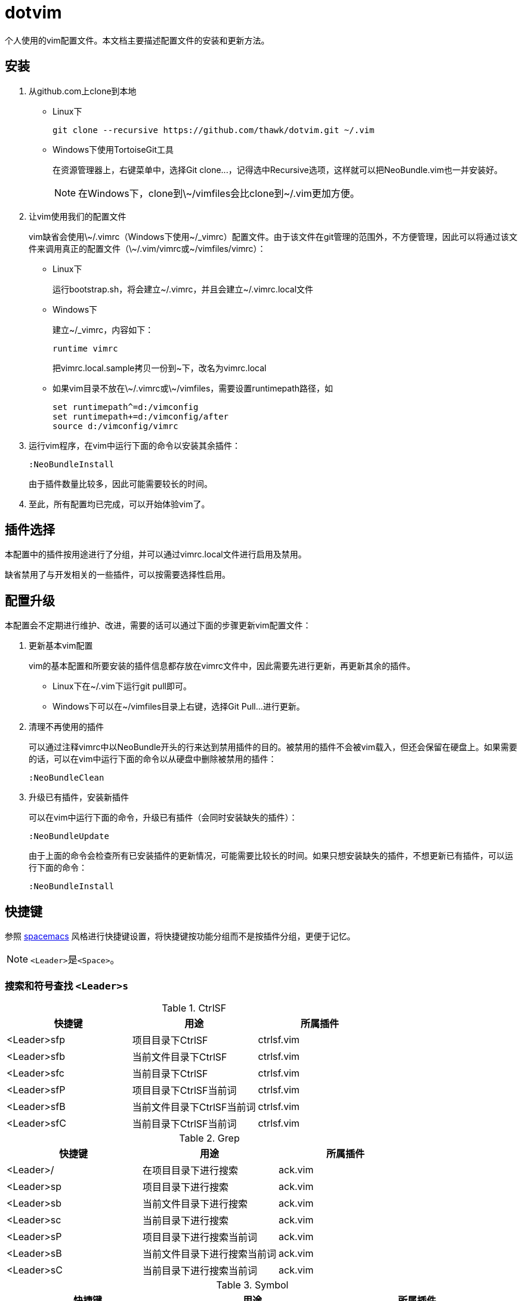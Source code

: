 = dotvim

个人使用的vim配置文件。本文档主要描述配置文件的安装和更新方法。

== 安装

. 从++github.com++上clone到本地

** Linux下
+
[source,sh]
----
git clone --recursive https://github.com/thawk/dotvim.git ~/.vim
----

** Windows下使用++TortoiseGit++工具
+
在资源管理器上，右键菜单中，选择++Git clone...++，记得选中++Recursive++选项，这样就可以把++NeoBundle.vim++也一并安装好。
+
NOTE: 在Windows下，clone到++\~/vimfiles++会比clone到++~/.vim++更加方便。

. 让vim使用我们的配置文件
+
vim缺省会使用++\~/.vimrc++（Windows下使用++~/_vimrc++）配置文件。由于该文件在git管理的范围外，不方便管理，因此可以将通过该文件来调用真正的配置文件（++\~/.vim/vimrc++或++~/vimfiles/vimrc++）：

** Linux下
+
运行++bootstrap.sh++，将会建立++~/.vimrc++，并且会建立++~/.vimrc.local++文件

** Windows下
+
建立++~/_vimrc++，内容如下：
+
----
runtime vimrc
----
+
把++vimrc.local.sample++拷贝一份到++~++下，改名为++vimrc.local++

** 如果vim目录不放在++\~/.vimrc++或++\~/vimfiles++，需要设置++runtimepath++路径，如
+
----
set runtimepath^=d:/vimconfig
set runtimepath+=d:/vimconfig/after
source d:/vimconfig/vimrc
----

. 运行vim程序，在vim中运行下面的命令以安装其余插件：
+
----
:NeoBundleInstall
----
+
由于插件数量比较多，因此可能需要较长的时间。

. 至此，所有配置均已完成，可以开始体验vim了。

== 插件选择

本配置中的插件按用途进行了分组，并可以通过++vimrc.local++文件进行启用及禁用。

缺省禁用了与开发相关的一些插件，可以按需要选择性启用。

== 配置升级

本配置会不定期进行维护、改进，需要的话可以通过下面的步骤更新vim配置文件：

. 更新基本vim配置
+
vim的基本配置和所要安装的插件信息都存放在++vimrc++文件中，因此需要先进行更新，再更新其余的插件。
+
** Linux下在++~/.vim++下运行++git pull++即可。
** Windows下可以在++~/vimfiles++目录上右键，选择++Git Pull...++进行更新。

. 清理不再使用的插件
+
可以通过注释++vimrc++中以++NeoBundle++开头的行来达到禁用插件的目的。被禁用的插件不会被vim载入，但还会保留在硬盘上。如果需要的话，可以在vim中运行下面的命令以从硬盘中删除被禁用的插件：
+
----
:NeoBundleClean
----

. 升级已有插件，安装新插件
+
可以在vim中运行下面的命令，升级已有插件（会同时安装缺失的插件）：
+
----
:NeoBundleUpdate
----
+
由于上面的命令会检查所有已安装插件的更新情况，可能需要比较长的时间。如果只想安装缺失的插件，不想更新已有插件，可以运行下面的命令：
+
----
:NeoBundleInstall
----

== 快捷键

参照 link:http://spacemacs.org/[spacemacs] 风格进行快捷键设置，将快捷键按功能分组而不是按插件分组，更便于记忆。

NOTE: ``<Leader>``是``<Space>``。

=== 搜索和符号查找 `<Leader>s`

.CtrlSF

[options="header"]
|===
| 快捷键      | 用途                       | 所属插件
| <Leader>sfp | 项目目录下CtrlSF           | ctrlsf.vim
| <Leader>sfb | 当前文件目录下CtrlSF       | ctrlsf.vim
| <Leader>sfc | 当前目录下CtrlSF           | ctrlsf.vim
| <Leader>sfP | 项目目录下CtrlSF当前词     | ctrlsf.vim
| <Leader>sfB | 当前文件目录下CtrlSF当前词 | ctrlsf.vim
| <Leader>sfC | 当前目录下CtrlSF当前词     | ctrlsf.vim
|===

.Grep

[options="header"]
|===
| 快捷键     | 用途                         | 所属插件
| <Leader>/  | 在项目目录下进行搜索         | ack.vim
| <Leader>sp | 项目目录下进行搜索           | ack.vim
| <Leader>sb | 当前文件目录下进行搜索       | ack.vim
| <Leader>sc | 当前目录下进行搜索           | ack.vim
| <Leader>sP | 项目目录下进行搜索当前词     | ack.vim
| <Leader>sB | 当前文件目录下进行搜索当前词 | ack.vim
| <Leader>sC | 当前目录下进行搜索当前词     | ack.vim
|===

.Symbol

[options="header"]
|===
| 快捷键     | 用途                               | 所属插件
| <Leader>s] | 根据上下文进行跳转到定义或引用     | unite-gtags/jedi.vim
| <Leader>sr | 跳转到引用                         | unite-gtags/jedi.vim
| <Leader>sd | 跳转到定义                         | unite-gtags/jedi.vim
| <Leader>sn | 查找项目中的路径和文件名           | unite-gtags
| <Leader>sR | 跳转到当前词的引用                 | unite-gtags/jedi.vim
| <Leader>sD | 跳转到当前词的定义                 | unite-gtags/jedi.vim
| <Leader>sN | 查找项目中匹配当前词的路径和文件名 | unite-gtags
| <Leader>s/ | 列出当前文件中的符号               | unite-gtags
|===

=== 文档和帮助 `<Leader>h`

[options="header"]
|===
| 快捷键           | 用途                               | 所属插件
| <Leader>hdb      | describe bindings                  | unite.vim
| <Leader>hdc      | 显示当前字符的Unicode名称          | unicode.vim
| <Leader>hdf      | 列出所有vim函数                    | unite.vim
| <Leader>hdv      | 列出所有vim变量                    | unite.vim
| <Leader>h<Space> | 查找帮助                           | unite-help
| <Leader>hm       | 查找man pages                      | vim-ref
| <Leader>hM       | 查找man pages（当前word）          | vim-ref
| <Leader>ha       | 用apropos查找man pages             | unite-apropos
| <Leader>hA       | 用apropos查找man pages（当前word） | unite-apropos
|===

=== Resume/Rename/Registers `<Leader>r`

[options="header"]
|===
| 快捷键     | 用途                    | 所属插件
| <Leader>rl | 重新打开最近的Unite窗口 | unite.vim
| <Leader>rr | 将光标下的符号改名      | jedi.vim
// | <Leader>re | 列出kill-ring           | neoyank.vim
| <Leader>rm | 列出register            | unite.vim
| <Leader>ry | 列出kill-ring           | neoyank.vim
|===

=== 项目 `<Leader>p`

[options="header"]
|===
| 快捷键         | 用途                       | 所属插件
| <Leader>p'     | 在项目目录下打开shell      | vimshell
| <Leader>pf     | 在项目目录下找文件         | unite.vim
| <Leader>pd     | 在项目目录下找目录         | unite.vim
| <Leader>pD     | 在项目目录下打开文件浏览器 | vimfiler

| <Leader>pg     | 找项目中的tag              | unite-gtags
| <Leader>p<C-g> | 更新tags                   | gtags.vim

| <Leader>pc     | 编译构建                   | vim-dispatch
| <Leader>pC     | Clean                      | vim-dispatch
| <Leader>pt     | 在项目目录下打开目录树     | vimfiler
| <Leader>pT     | 执行测试                   | vim-dispatch
|===

=== 文件 `<Leader>f`

[options="header"]
|===
| 快捷键     | 用途                           | 所属插件
| <Leader>f` | 在当前文件目录打开shell        | vimshell
| <Leader>fb | 打开书签                       | unite.vim
| <Leader>ff | 在当前文件目录找文件           | unite.vim
| <Leader>fs | 保存当前文件                   | 内置
| <Leader>fS | 保存所有文件                   | 内置
| <Leader>fr | 打开recent文件                 | neomru.vim
// | <Leader>fl | 在当前文件目录找文件（纯文本） | unite.vim
| <Leader>ft | 打开目录树                     | vimfiler
| <Leader>fy | 显示当前文件的全路径           | 内置
| <Leader>fo | 打开文件的大纲                 | unite-outline
| <Leader>fO | 打开文件的Folding              | unite-fold
| <Leader>f/ | 在当前文件中查找               | unite.vim
|===

=== 缓冲区 `<Leader>b`

[options="header"]
|===
| 快捷键     | 用途                | 所属插件
| <Leader>bb | 选择并切换缓冲区    | unite.vim
| <Leader>bd | 删除当前缓冲区      | 内置
| <Leader>bn | :bnext              | 内置
| <Leader>bp | :bprevious          | 内置
| <Leader>bR | :e                  | 内置
| <Leader>bs | 打开或切换到scratch | scratch.vim
|===

=== 调试 `<Leader>d`

[options="header"]
|===
| 快捷键     | 用途                | 所属插件
| <Leader>db | 设置/切换断点       | Conque-GDB
| <Leader>dd | 删除断点            | Conque-GDB
| <Leader>dc | 继续运行，Continue  | Conque-GDB
| <Leader>dr | 开始运行，Run       | Conque-GDB
| <Leader>dn | 单步步过，Next      | Conque-GDB
| <Leader>ds | 单步进入，Step      | Conque-GDB
| <Leader>dp | 打印，Print         | Conque-GDB
| <Leader>df | 执行到返回，Finish  | Conque-GDB
| <Leader>dt | 打印堆栈，Backtrace | Conque-GDB
|===

=== 编译 `<Leader>c`

[options="header"]
|===
| 快捷键     | 用途 | 所属插件
| <Leader>cc | 编译 |
// | <Leader>cC | compile                      |
// | <Leader>cd | close compilation window     |
// | <Leader>ck | kill compilation             |
// | <Leader>cm | helm-make                    |
// | <Leader>cr | recompile                    |
|===

=== 文本Text相关 `<Leader>x`

[options="header"]
|===
| 快捷键      | 用途         | 所属插件
| <Leader>xa  | 对齐文本     | vim-easy-align

// | <Leader>xtc | 交换两个字符 | 内置
// | <Leader>xtw | 交换两个word | 内置
// | <Leader>xtl | 交换两行     | 内置
|===

=== 插入内容 `<Leader>i`

[options="header"]
|===
| 快捷键     | 用途                  | 所属插件
| <Leader>iu | 搜索并插入Unicode字符 | unite-unicode
|===

=== 切换开关 `<Leader>t`

[options="header"]
|===
| 快捷键      | 用途                          | 所属插件
| <Leader>ti  | 是否高亮显示indentation guide | indentLine
| <Leader>ts  | 选择colorscheme               | unite-colorscheme
| <Leader>tha | 切换高亮当前词                |
|===

=== 窗口 `<Leader>w`

[options="header"]
|===
| 快捷键        | 用途                     | 所属插件
| <Leader><Tab> | 当前窗口切换为上一buffer | 内置
| <Leader>ww    | 切换到下一个窗口         | 内置
// | <Leader>wW    | 选择并切换窗口           |
|===

// === 注释 `<Leader>;`
//
// [options="header"]
// |===
// | 快捷键     | 用途          | 所属插件
// | <Leader>;  | 注释 operator | tcomment_vim
// | <Leader>;; | 注释当前行    | tcomment_vim
// |===

=== 错误处理 `<Leader>e`

[options="header"]
|===
| 快捷键     | 用途          | 所属插件
// | <Leader>el | 切换Syntastic | syntastic
| <Leader>en | 下一个错误    | 内置
| <Leader>ep | 上一个错误    | 内置
|===

// === vim配置文件 `<Leader>fe`
//
// [options="header"]
// |===
// | 快捷键      | 用途              | 所属插件
// | <Leader>fed | 打开vimrc文件     | 内置
// | <Leader>feR | 重新载入vimrc文件 | 内置
// |===

=== 版本控制git/svn `<Leader>g`

[options="header"]
|===
| 快捷键      | 用途     | 所属插件
| <Leader>gb  | blame    | vcscommand.vim
| <Leader>gh  | 文件历史 | vcscommand.vim
| <Leader>gs  | status   | vcscommand.vim
| <Leader>gd  | diff     | vcscommand.vim
|===

=== 退出 `<Leader>q`

[options="header"]
|===
| 快捷键     | 用途 | 所属插件
| <Leader>qq | :qa  | 内置
| <Leader>qQ | :qa! | 内置
| <Leader>qs | :xa  | 内置
|===

=== 跳转 `<Leader>j`

[options="header"]
|===
| 快捷键     | 用途                     | 所属插件
| <Leader>jd | 在当前窗口打开文件浏览器 | vimfiler
| <Leader>jD | 在另一窗口打开文件浏览器 | vimfiler
| <Leader>jl | <Plug>(easymotion-bd-jk) | vim-easymotion
| <Leader>jw | <Plug>(easymotion-s2)    | vim-easymotion
|===

=== 代码跳转 `<Leader>mg`

[options="header"]
|===
| 快捷键      | 用途                       | 所属插件
| <Leader>mga | 在.h和.cpp间切换           | vim-fswitch
| <Leader>mgA | 在.h和.cpp间切换（新窗口） | vim-fswitch
// | <Leader>mgt | 切换到单元测试文件 |
|===

=== REPL `<Leader>ms`

小写保持焦点在当前缓冲区，大写切换到REPL窗口。

[options="header"]
|===
| 快捷键      | 用途           | 所属插件
| <Leader>msb | 发送整个缓冲区 | vimshell/slimux
| <Leader>msl | 发送当前行     | vimshell/slimux
| <Leader>msr | 发送选中内容   | vimshell/slimux
| <Leader>msq | 关闭           | vimshell/slimux
| <Leader>mse | 重复上一次     | slimux
|===

=== Unite `<Leader>u`

[options="header"]
|===
| 快捷键     | 用途                  | 所属插件
| <Leader>ur | 打开或关闭Unite窗口   | unite.vim
| <Leader>uc | 打开或关闭Unite窗口   | unite.vim
| <Leader>up | 跳到Unite窗口的上一项 | unite.vim
| <Leader>un | 跳到Unite窗口的下一项 | unite.vim
| <Leader>us | 列出所有Unite的源     | unite.vim
| <Leader>um | 列出message           | unite.vim
|===

=== 其它

[options="header"]
|===
| 快捷键     | 用途                       | 所属插件
| <Leader>?  | 列出可用的按键             | unite.vim
| <Leader>au | UndotreeToggle             | undotree
| <Leader>j= | 格式化整个文件（mzgg=G`z） | 内置
|===

